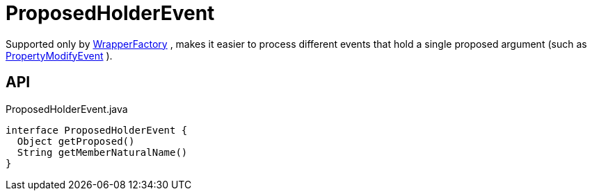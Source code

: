 = ProposedHolderEvent
:Notice: Licensed to the Apache Software Foundation (ASF) under one or more contributor license agreements. See the NOTICE file distributed with this work for additional information regarding copyright ownership. The ASF licenses this file to you under the Apache License, Version 2.0 (the "License"); you may not use this file except in compliance with the License. You may obtain a copy of the License at. http://www.apache.org/licenses/LICENSE-2.0 . Unless required by applicable law or agreed to in writing, software distributed under the License is distributed on an "AS IS" BASIS, WITHOUT WARRANTIES OR  CONDITIONS OF ANY KIND, either express or implied. See the License for the specific language governing permissions and limitations under the License.

Supported only by xref:refguide:applib:index/services/wrapper/WrapperFactory.adoc[WrapperFactory] , makes it easier to process different events that hold a single proposed argument (such as xref:refguide:applib:index/services/wrapper/events/PropertyModifyEvent.adoc[PropertyModifyEvent] ).

== API

[source,java]
.ProposedHolderEvent.java
----
interface ProposedHolderEvent {
  Object getProposed()
  String getMemberNaturalName()
}
----

